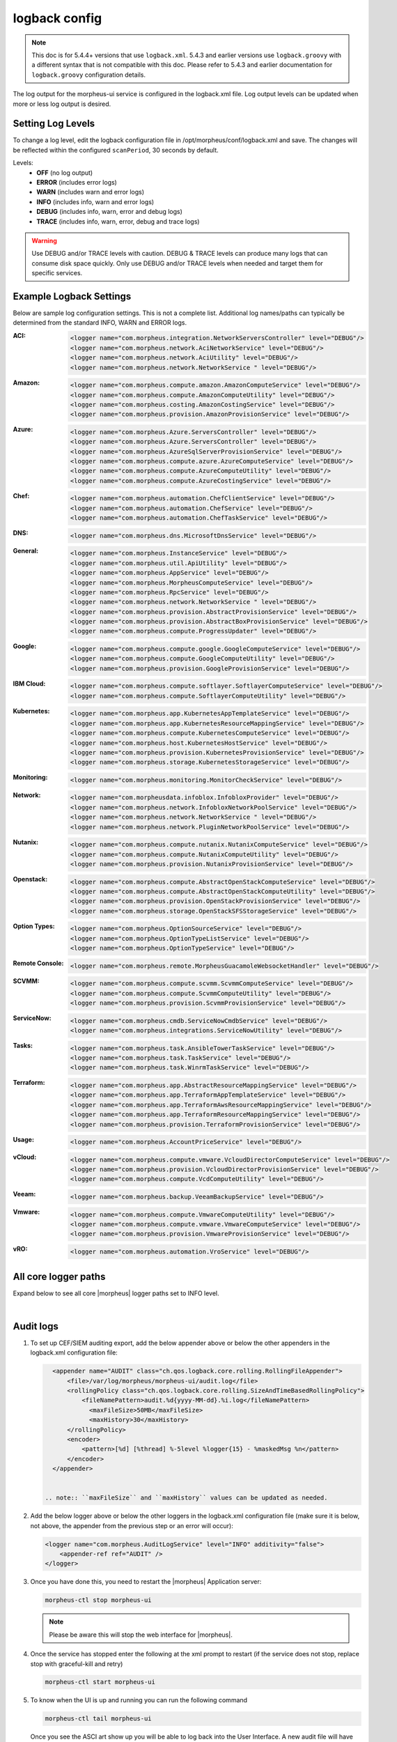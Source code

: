 logback config
--------------

.. note:: This doc is for 5.4.4+ versions that use ``logback.xml``. 5.4.3 and earlier versions use ``logback.groovy`` with a different syntax that is not compatible with this doc. Please refer to 5.4.3 and earlier documentation for ``logback.groovy`` configuration details.

The log output for the morpheus-ui service is configured in the logback.xml file. Log output levels can be updated when more or less log output is desired.

Setting Log Levels
^^^^^^^^^^^^^^^^^^
To change a log level, edit the logback configuration file in /opt/morpheus/conf/logback.xml and save. The changes will be reflected within the configured ``scanPeriod``, 30 seconds by default.

Levels:
 - **OFF** (no log output)
 - **ERROR** (includes error logs)
 - **WARN** (includes warn and error logs)
 - **INFO** (includes info, warn and error logs)
 - **DEBUG** (includes info, warn, error and debug logs)
 - **TRACE** (includes info, warn, error, debug and trace logs)

.. warning:: Use DEBUG and/or TRACE levels with caution. DEBUG & TRACE levels can produce many logs that can consume disk space quickly. Only use DEBUG and/or TRACE levels when needed and target them for specific services.

Example Logback Settings
^^^^^^^^^^^^^^^^^^^^^^^^
Below are sample log configuration settings. This is not a complete list. Additional log names/paths can typically be determined from the standard INFO, WARN and ERROR logs.

:ACI:
  .. code-block:: xml

     <logger name="com.morpheus.integration.NetworkServersController" level="DEBUG"/>
     <logger name="com.morpheus.network.AciNetworkService" level="DEBUG"/>
     <logger name="com.morpheus.network.AciUtility" level="DEBUG"/>
     <logger name="com.morpheus.network.NetworkService " level="DEBUG"/>

:Amazon:
  .. code-block:: xml

     <logger name="com.morpheus.compute.amazon.AmazonComputeService" level="DEBUG"/>
     <logger name="com.morpheus.compute.AmazonComputeUtility" level="DEBUG"/>
     <logger name="com.morpheus.costing.AmazonCostingService" level="DEBUG"/>
     <logger name="com.morpheus.provision.AmazonProvisionService" level="DEBUG"/>

:Azure:
  .. code-block:: xml

     <logger name="com.morpheus.Azure.ServersController" level="DEBUG"/>
     <logger name="com.morpheus.Azure.ServersController" level="DEBUG"/>
     <logger name="com.morpheus.AzureSqlServerProvisionService" level="DEBUG"/>
     <logger name="com.morpheus.compute.azure.AzureComputeService" level="DEBUG"/>
     <logger name="com.morpheus.compute.AzureComputeUtility" level="DEBUG"/>
     <logger name="com.morpheus.compute.AzureCostingService" level="DEBUG"/>

:Chef:
  .. code-block:: xml

     <logger name="com.morpheus.automation.ChefClientService" level="DEBUG"/>
     <logger name="com.morpheus.automation.ChefService" level="DEBUG"/>
     <logger name="com.morpheus.automation.ChefTaskService" level="DEBUG"/>

:DNS:
  .. code-block:: xml

     <logger name="com.morpheus.dns.MicrosoftDnsService" level="DEBUG"/>

:General:
  .. code-block:: xml

     <logger name="com.morpheus.InstanceService" level="DEBUG"/>
     <logger name="com.morpheus.util.ApiUtility" level="DEBUG"/>
     <logger name="com.morpheus.AppService" level="DEBUG"/>
     <logger name="com.morpheus.MorpheusComputeService" level="DEBUG"/>
     <logger name="com.morpheus.RpcService" level="DEBUG"/>
     <logger name="com.morpheus.network.NetworkService " level="DEBUG"/>
     <logger name="com.morpheus.provision.AbstractProvisionService" level="DEBUG"/>
     <logger name="com.morpheus.provision.AbstractBoxProvisionService" level="DEBUG"/>
     <logger name="com.morpheus.compute.ProgressUpdater" level="DEBUG"/>

:Google:
  .. code-block:: xml

     <logger name="com.morpheus.compute.google.GoogleComputeService" level="DEBUG"/>
     <logger name="com.morpheus.compute.GoogleComputeUtility" level="DEBUG"/>
     <logger name="com.morpheus.provision.GoogleProvisionService" level="DEBUG"/>


:IBM Cloud:
  .. code-block:: xml

     <logger name="com.morpheus.compute.softlayer.SoftlayerComputeService" level="DEBUG"/>
     <logger name="com.morpheus.compute.SoftlayerComputeUtility" level="DEBUG"/>

:Kubernetes:
  .. code-block:: xml

     <logger name="com.morpheus.app.KubernetesAppTemplateService" level="DEBUG"/>
     <logger name="com.morpheus.app.KubernetesResourceMappingService" level="DEBUG"/>
     <logger name="com.morpheus.compute.KubernetesComputeService" level="DEBUG"/>
     <logger name="com.morpheus.host.KubernetesHostService" level="DEBUG"/>
     <logger name="com.morpheus.provision.KubernetesProvisionService" level="DEBUG"/>
     <logger name="com.morpheus.storage.KubernetesStorageService" level="DEBUG"/>

:Monitoring:
  .. code-block:: xml

     <logger name="com.morpheus.monitoring.MonitorCheckService" level="DEBUG"/>

:Network:
  .. code-block:: xml

     <logger name="com.morpheusdata.infoblox.InfobloxProvider" level="DEBUG"/>
     <logger name="com.morpheus.network.InfobloxNetworkPoolService" level="DEBUG"/>
     <logger name="com.morpheus.network.NetworkService " level="DEBUG"/>
     <logger name="com.morpheus.network.PluginNetworkPoolService" level="DEBUG"/>

:Nutanix:
  .. code-block:: xml

     <logger name="com.morpheus.compute.nutanix.NutanixComputeService" level="DEBUG"/>
     <logger name="com.morpheus.compute.NutanixComputeUtility" level="DEBUG"/>
     <logger name="com.morpheus.provision.NutanixProvisionService" level="DEBUG"/>

:Openstack:
  .. code-block:: xml

     <logger name="com.morpheus.compute.AbstractOpenStackComputeService" level="DEBUG"/>
     <logger name="com.morpheus.compute.AbstractOpenStackComputeUtility" level="DEBUG"/>
     <logger name="com.morpheus.provision.OpenStackProvisionService" level="DEBUG"/>
     <logger name="com.morpheus.storage.OpenStackSFSStorageService" level="DEBUG"/>

:Option Types:
  .. code-block:: xml

     <logger name="com.morpheus.OptionSourceService" level="DEBUG"/>
     <logger name="com.morpheus.OptionTypeListService" level="DEBUG"/>
     <logger name="com.morpheus.OptionTypeService" level="DEBUG"/>

:Remote Console:
  .. code-block:: xml

     <logger name="com.morpheus.remote.MorpheusGuacamoleWebsocketHandler" level="DEBUG"/>

:SCVMM:
  .. code-block:: xml

     <logger name="com.morpheus.compute.scvmm.ScvmmComputeService" level="DEBUG"/>
     <logger name="com.morpheus.compute.ScvmmComputeUtility" level="DEBUG"/>
     <logger name="com.morpheus.provision.ScvmmProvisionService" level="DEBUG"/>

:ServiceNow:
  .. code-block:: xml

     <logger name="com.morpheus.cmdb.ServiceNowCmdbService" level="DEBUG"/>
     <logger name="com.morpheus.integrations.ServiceNowUtility" level="DEBUG"/>

:Tasks:
  .. code-block:: xml

     <logger name="com.morpheus.task.AnsibleTowerTaskService" level="DEBUG"/>
     <logger name="com.morpheus.task.TaskService" level="DEBUG"/>
     <logger name="com.morpheus.task.WinrmTaskService" level="DEBUG"/>

:Terraform:
  .. code-block:: xml

     <logger name="com.morpheus.app.AbstractResourceMappingService" level="DEBUG"/>
     <logger name="com.morpheus.app.TerraformAppTemplateService" level="DEBUG"/>
     <logger name="com.morpheus.app.TerraformAwsResourceMappingService" level="DEBUG"/>
     <logger name="com.morpheus.app.TerraformResourceMappingService" level="DEBUG"/>
     <logger name="com.morpheus.provision.TerraformProvisionService" level="DEBUG"/>

:Usage:
  .. code-block:: xml

     <logger name="com.morpheus.AccountPriceService" level="DEBUG"/>

:vCloud:
  .. code-block:: xml

     <logger name="com.morpheus.compute.vmware.VcloudDirectorComputeService" level="DEBUG"/>
     <logger name="com.morpheus.provision.VcloudDirectorProvisionService" level="DEBUG"/>
     <logger name="com.morpheus.compute.VcdComputeUtility" level="DEBUG"/>

:Veeam:
  .. code-block:: xml

     <logger name="com.morpheus.backup.VeeamBackupService" level="DEBUG"/>

:Vmware:
  .. code-block:: xml

     <logger name="com.morpheus.compute.VmwareComputeUtility" level="DEBUG"/>
     <logger name="com.morpheus.compute.vmware.VmwareComputeService" level="DEBUG"/>
     <logger name="com.morpheus.provision.VmwareProvisionService" level="DEBUG"/>

:vRO:
  .. code-block:: xml

     <logger name="com.morpheus.automation.VroService" level="DEBUG"/>


All core logger paths
^^^^^^^^^^^^^^^^^^^^^

Expand below to see all core |morpheus| logger paths set to INFO level.

.. toggle-header::
    :header: All core logger paths **Click to Expand/Hide**

     .. code-block:: xml

        <logger name="com.bertramlabs.plugins.AccountsAuthService" level="INFO"/>
        <logger name="com.bertramlabs.plugins.AccountsService" level="INFO"/>
        <logger name="com.bertramlabs.plugins.ActiveDirectoryUserService" level="INFO"/>
        <logger name="com.bertramlabs.plugins.AzureSamlUserService" level="INFO"/>
        <logger name="com.bertramlabs.plugins.CustomApiUserService" level="INFO"/>
        <logger name="com.bertramlabs.plugins.CustomExternalUserService" level="INFO"/>
        <logger name="com.bertramlabs.plugins.DefaultUserService" level="INFO"/>
        <logger name="com.bertramlabs.plugins.JumpCloudUserService" level="INFO"/>
        <logger name="com.bertramlabs.plugins.LdapUserService" level="INFO"/>
        <logger name="com.bertramlabs.plugins.OktaUserService" level="INFO"/>
        <logger name="com.bertramlabs.plugins.OneLoginUserService" level="INFO"/>
        <logger name="com.bertramlabs.plugins.PingUserService" level="INFO"/>
        <logger name="com.bertramlabs.plugins.SamlUserService" level="INFO"/>
        <logger name="com.bertramlabs.plugins.UserSourceAuthenticationProvider" level="INFO"/>
        <logger name="com.morpheus.AbstractComputeService" level="INFO"/>
        <logger name="com.morpheus.AbstractPriceManagerService" level="INFO"/>
        <logger name="com.morpheus.AccountBudgetService" level="INFO"/>
        <logger name="com.morpheus.AccountIntegrationObjectService" level="INFO"/>
        <logger name="com.morpheus.AccountIntegrationService" level="INFO"/>
        <logger name="com.morpheus.AccountInvoiceService" level="INFO"/>
        <logger name="com.morpheus.AccountPriceService" level="INFO"/>
        <logger name="com.morpheus.AccountResourceService" level="INFO"/>
        <logger name="com.morpheus.AccountUsageService" level="INFO"/>
        <logger name="com.morpheus.ActivityService" level="INFO"/>
        <logger name="com.morpheus.analytics.AbstractAnalyticsService" level="INFO"/>
        <logger name="com.morpheus.analytics.AmazonConvertibleRiAnalyticsService" level="INFO"/>
        <logger name="com.morpheus.analytics.CostAnalyticsService" level="INFO"/>
        <logger name="com.morpheus.analytics.UtilizationAnalyticsService" level="INFO"/>
        <logger name="com.morpheus.analytics.WorkloadAnalyticsService" level="INFO"/>
        <logger name="com.morpheus.AnalyticsService" level="INFO"/>
        <logger name="com.morpheus.api.AbstractApiService" level="INFO"/>
        <logger name="com.morpheus.api.agent.CommandService" level="INFO"/>
        <logger name="com.morpheus.api.agent.DownloadService" level="INFO"/>
        <logger name="com.morpheus.api.agent.UploadService" level="INFO"/>
        <logger name="com.morpheus.app.AbstractAppTemplateService" level="INFO"/>
        <logger name="com.morpheus.app.AbstractResourceMappingService" level="INFO"/>
        <logger name="com.morpheus.app.AppTemplateService" level="INFO"/>
        <logger name="com.morpheus.app.HelmAppTemplateService" level="INFO"/>
        <logger name="com.morpheus.app.KubernetesAppTemplateService" level="INFO"/>
        <logger name="com.morpheus.app.KubernetesResourceMappingService" level="INFO"/>
        <logger name="com.morpheus.app.MorpheusAppTemplateService" level="INFO"/>
        <logger name="com.morpheus.app.ScribeResourceMappingService" level="INFO"/>
        <logger name="com.morpheus.app.TerraformAppTemplateService" level="INFO"/>
        <logger name="com.morpheus.app.TerraformAwsResourceMappingService" level="INFO"/>
        <logger name="com.morpheus.app.TerraformAzurermResourceMappingService" level="INFO"/>
        <logger name="com.morpheus.app.TerraformGoogleResourceMappingService" level="INFO"/>
        <logger name="com.morpheus.app.TerraformResourceMappingService" level="INFO"/>
        <logger name="com.morpheus.app.TerraformVsphereResourceMappingService" level="INFO"/>
        <logger name="com.morpheus.ApplianceClientService" level="INFO"/>
        <logger name="com.morpheus.ApplianceDelayedJobService" level="INFO"/>
        <logger name="com.morpheus.ApplianceHealthService" level="INFO"/>
        <logger name="com.morpheus.ApplianceJobService" level="INFO"/>
        <logger name="com.morpheus.ApplianceLicenseService" level="INFO"/>
        <logger name="com.morpheus.ApplianceService" level="INFO"/>
        <logger name="com.morpheus.ApplianceStorageService" level="INFO"/>
        <logger name="com.morpheus.approval.ApprovalService" level="INFO"/>
        <logger name="com.morpheus.approval.RemedyApprovalService" level="INFO"/>
        <logger name="com.morpheus.approval.ServiceNowApprovalService" level="INFO"/>
        <logger name="com.morpheus.AppService" level="INFO"/>
        <logger name="com.morpheus.ArchiveService" level="INFO"/>
        <logger name="com.morpheus.AsyncService" level="INFO"/>
        <logger name="com.morpheus.AuditLogService" level="INFO"/>
        <logger name="com.morpheus.automation.AbstractConfigManagementService" level="INFO"/>
        <logger name="com.morpheus.automation.AnsibleService" level="INFO"/>
        <logger name="com.morpheus.automation.AnsibleTowerService" level="INFO"/>
        <logger name="com.morpheus.automation.ChefService" level="INFO"/>
        <logger name="com.morpheus.automation.ConfigManagementService" level="INFO"/>
        <logger name="com.morpheus.automation.HelmService" level="INFO"/>
        <logger name="com.morpheus.automation.PuppetService" level="INFO"/>
        <logger name="com.morpheus.automation.SaltStackService" level="INFO"/>
        <logger name="com.morpheus.automation.VroService" level="INFO"/>
        <logger name="com.morpheus.backup.AbstractBackupExecutionService" level="INFO"/>
        <logger name="com.morpheus.backup.AbstractBackupJobService" level="INFO"/>
        <logger name="com.morpheus.backup.AbstractBackupProviderService" level="INFO"/>
        <logger name="com.morpheus.backup.AbstractBackupRestoreService" level="INFO"/>
        <logger name="com.morpheus.backup.AbstractBackupService" level="INFO"/>
        <logger name="com.morpheus.backup.AbstractReplicationService" level="INFO"/>
        <logger name="com.morpheus.backup.BackupExecutionInterface" level="INFO"/>
        <logger name="com.morpheus.backup.BackupInterface" level="INFO"/>
        <logger name="com.morpheus.backup.BackupJobInterface" level="INFO"/>
        <logger name="com.morpheus.backup.BackupJobService" level="INFO"/>
        <logger name="com.morpheus.backup.BackupProviderInterface" level="INFO"/>
        <logger name="com.morpheus.backup.BackupProviderService" level="INFO"/>
        <logger name="com.morpheus.backup.BackupRestoreInterface" level="INFO"/>
        <logger name="com.morpheus.backup.BackupRestoreService" level="INFO"/>
        <logger name="com.morpheus.backup.BackupService" level="INFO"/>
        <logger name="com.morpheus.backup.BackupStatus" level="INFO"/>
        <logger name="com.morpheus.backup.BackupStorageService" level="INFO"/>
        <logger name="com.morpheus.backup.DirectoryBackupService" level="INFO"/>
        <logger name="com.morpheus.backup.FileBackupService" level="INFO"/>
        <logger name="com.morpheus.backup.KarmanStorageProviderBackupService" level="INFO"/>
        <logger name="com.morpheus.backup.LvmImageBackupService" level="INFO"/>
        <logger name="com.morpheus.backup.LvmSnapshotBackupService" level="INFO"/>
        <logger name="com.morpheus.backup.MorpheusApplianceBackupService" level="INFO"/>
        <logger name="com.morpheus.backup.MorpheusBackupService" level="INFO"/>
        <logger name="com.morpheus.backup.MorpheusContainerBackupService" level="INFO"/>
        <logger name="com.morpheus.backup.MysqlBackupService" level="INFO"/>
        <logger name="com.morpheus.backup.PluginBackupExecutionService" level="INFO"/>
        <logger name="com.morpheus.backup.PluginBackupJobService" level="INFO"/>
        <logger name="com.morpheus.backup.PluginBackupProviderService" level="INFO"/>
        <logger name="com.morpheus.backup.PluginBackupRestoreService" level="INFO"/>
        <logger name="com.morpheus.backup.PluginReplicationService" level="INFO"/>
        <logger name="com.morpheus.backup.ReplicationInterface" level="INFO"/>
        <logger name="com.morpheus.backup.ReplicationService" level="INFO"/>
        <logger name="com.morpheus.backup.SqlserverBackupService" level="INFO"/>
        <logger name="com.morpheus.backup.TarDirectoryBackupService" level="INFO"/>
        <logger name="com.morpheus.BootMacService" level="INFO"/>
        <logger name="com.morpheus.builds.AbstractBuildsService" level="INFO"/>
        <logger name="com.morpheus.builds.BuildsService" level="INFO"/>
        <logger name="com.morpheus.builds.JenkinsBuildsService" level="INFO"/>
        <logger name="com.morpheus.CapacityService" level="INFO"/>
        <logger name="com.morpheus.CatalogCartService" level="INFO"/>
        <logger name="com.morpheus.CatalogItemService" level="INFO"/>
        <logger name="com.morpheus.CatalogItemTypeService" level="INFO"/>
        <logger name="com.morpheus.certificate.AbstractCertificateService" level="INFO"/>
        <logger name="com.morpheus.certificate.MorpheusCertificateService" level="INFO"/>
        <logger name="com.morpheus.CertificateService" level="INFO"/>
        <logger name="com.morpheus.ChefClientService" level="INFO"/>
        <logger name="com.morpheus.cm.ChangeManagementService" level="INFO"/>
        <logger name="com.morpheus.cm.CherwellCmService" level="INFO"/>
        <logger name="com.morpheus.cmdb.AbstractCmdbService" level="INFO"/>
        <logger name="com.morpheus.cmdb.CmdbService" level="INFO"/>
        <logger name="com.morpheus.cmdb.RemedyCmdbService" level="INFO"/>
        <logger name="com.morpheus.cmdb.ServiceNowCmdbService" level="INFO"/>
        <logger name="com.morpheus.code.AbstractCodeService" level="INFO"/>
        <logger name="com.morpheus.code.CodeService" level="INFO"/>
        <logger name="com.morpheus.code.GitCodeService" level="INFO"/>
        <logger name="com.morpheus.code.GithubCodeService" level="INFO"/>
        <logger name="com.morpheus.compliance.NVDSyncService" level="INFO"/>
        <logger name="com.morpheus.compliance.PackageManagementService" level="INFO"/>
        <logger name="com.morpheus.compute.cisco.UcsComputeService" level="INFO"/>
        <logger name="com.morpheus.compute.CloudPluginComputeService" level="INFO"/>
        <logger name="com.morpheus.compute.ComputeApiService" level="INFO"/>
        <logger name="com.morpheus.compute.ComputeServiceInterface" level="INFO"/>
        <logger name="com.morpheus.compute.IpmiService" level="INFO"/>
        <logger name="com.morpheus.compute.KubernetesComputeService" level="INFO"/>
        <logger name="com.morpheus.compute.MaasComputeService" level="INFO"/>
        <logger name="com.morpheus.compute.ManualComputeService" level="INFO"/>
        <logger name="com.morpheus.compute.OneviewComputeService" level="INFO"/>
        <logger name="com.morpheus.compute.SelfManagedComputeService" level="INFO"/>
        <logger name="com.morpheus.compute.standard.StandardComputeService" level="INFO"/>
        <logger name="com.morpheus.compute.unmanaged.UnmanagedComputeService" level="INFO"/>
        <logger name="com.morpheus.compute.vmware.VcloudDirectorComputeService" level="INFO"/>
        <logger name="com.morpheus.compute.vmware.VmwareComputeService" level="INFO"/>
        <logger name="com.morpheus.ComputeService" level="INFO"/>
        <logger name="com.morpheus.container.ActivemqContainerService" level="INFO"/>
        <logger name="com.morpheus.container.DockerContainerService" level="INFO"/>
        <logger name="com.morpheus.container.DockerContainerUpgradeService" level="INFO"/>
        <logger name="com.morpheus.container.ElasticsearchContainerService" level="INFO"/>
        <logger name="com.morpheus.container.JavaContainerService" level="INFO"/>
        <logger name="com.morpheus.container.MysqlContainerService" level="INFO"/>
        <logger name="com.morpheus.container.NodeContainerService" level="INFO"/>
        <logger name="com.morpheus.container.PostgresContainerService" level="INFO"/>
        <logger name="com.morpheus.container.RedisContainerService" level="INFO"/>
        <logger name="com.morpheus.container.SqlserverContainerService" level="INFO"/>
        <logger name="com.morpheus.ContainerScriptService" level="INFO"/>
        <logger name="com.morpheus.ContainerService" level="INFO"/>
        <logger name="com.morpheus.costing.AbstractCostingService" level="INFO"/>
        <logger name="com.morpheus.costing.CostingInterface" level="INFO"/>
        <logger name="com.morpheus.costing.CostingService" level="INFO"/>
        <logger name="com.morpheus.costing.StandardCostingService" level="INFO"/>
        <logger name="com.morpheus.CurrencyConversionService" level="INFO"/>
        <logger name="com.morpheus.cypher.CypherGORMDatastoreService" level="INFO"/>
        <logger name="com.morpheus.cypher.CypherService" level="INFO"/>
        <logger name="com.morpheus.DashboardService" level="INFO"/>
        <logger name="com.morpheus.DatastoreService" level="INFO"/>
        <logger name="com.morpheus.DataViewService" level="INFO"/>
        <logger name="com.morpheus.DbSchedulerService" level="INFO"/>
        <logger name="com.morpheus.deploy.AbstractDeployService" level="INFO"/>
        <logger name="com.morpheus.deploy.AbstractDeployTargetService" level="INFO"/>
        <logger name="com.morpheus.deploy.CloudFoundryAppDeployService" level="INFO"/>
        <logger name="com.morpheus.deploy.DefaultDeployService" level="INFO"/>
        <logger name="com.morpheus.deploy.DockerDeployTargetService" level="INFO"/>
        <logger name="com.morpheus.deploy.GrailsDeployService" level="INFO"/>
        <logger name="com.morpheus.deploy.IisDeployService" level="INFO"/>
        <logger name="com.morpheus.deploy.JbossDeployService" level="INFO"/>
        <logger name="com.morpheus.deploy.KubernetesDeployTargetService" level="INFO"/>
        <logger name="com.morpheus.deploy.NodeDeployService" level="INFO"/>
        <logger name="com.morpheus.deploy.ServerDeployTargetService" level="INFO"/>
        <logger name="com.morpheus.deploy.VmDeployTargetService" level="INFO"/>
        <logger name="com.morpheus.DeploymentService" level="INFO"/>
        <logger name="com.morpheus.discovery.AbstractDiscoveryService" level="INFO"/>
        <logger name="com.morpheus.discovery.DatastoreCapacityDiscoveryService" level="INFO"/>
        <logger name="com.morpheus.discovery.DiscoveryService" level="INFO"/>
        <logger name="com.morpheus.discovery.HostBalancingDiscoveryService" level="INFO"/>
        <logger name="com.morpheus.discovery.HostCapacityDiscoveryService" level="INFO"/>
        <logger name="com.morpheus.discovery.ReservationRecommendationDiscoveryService" level="INFO"/>
        <logger name="com.morpheus.discovery.ShutdownDiscoveryService" level="INFO"/>
        <logger name="com.morpheus.discovery.SizeDiscoveryService" level="INFO"/>
        <logger name="com.morpheus.dns.AbstractDnsService" level="INFO"/>
        <logger name="com.morpheus.dns.BindDnsService" level="INFO"/>
        <logger name="com.morpheus.dns.ConsulDnsService" level="INFO"/>
        <logger name="com.morpheus.dns.DNSProvider" level="INFO"/>
        <logger name="com.morpheus.dns.DnsService" level="INFO"/>
        <logger name="com.morpheus.dns.MicrosoftDnsService" level="INFO"/>
        <logger name="com.morpheus.dns.PluginDnsService" level="INFO"/>
        <logger name="com.morpheus.dns.PowerDnsService" level="INFO"/>
        <logger name="com.morpheus.ElasticCleanupService" level="INFO"/>
        <logger name="com.morpheus.EnvironmentService" level="INFO"/>
        <logger name="com.morpheus.EnvironmentVariableService" level="INFO"/>
        <logger name="com.morpheus.ExecuteScheduleTypeService" level="INFO"/>
        <logger name="com.morpheus.ExecutionRequestService" level="INFO"/>
        <logger name="com.morpheus.export.AccountInvoiceExportService" level="INFO"/>
        <logger name="com.morpheus.export.CodeRepositoryExportService" level="INFO"/>
        <logger name="com.morpheus.export.DeploymentExportService" level="INFO"/>
        <logger name="com.morpheus.export.ExecuteScheduleTypeExportService" level="INFO"/>
        <logger name="com.morpheus.export.ExportService" level="INFO"/>
        <logger name="com.morpheus.export.InstanceExportService" level="INFO"/>
        <logger name="com.morpheus.export.integrations.AdminIntegrationExportService" level="INFO"/>
        <logger name="com.morpheus.export.integrations.AutomationIntegrationExportService" level="INFO"/>
        <logger name="com.morpheus.export.integrations.BackupIntegrationExportService" level="INFO"/>
        <logger name="com.morpheus.export.integrations.CertificateIntegrationExportService" level="INFO"/>
        <logger name="com.morpheus.export.integrations.DeployIntegrationExportService" level="INFO"/>
        <logger name="com.morpheus.export.integrations.NetworkIntegrationExportService" level="INFO"/>
        <logger name="com.morpheus.export.LoadBalancerExpertService" level="INFO"/>
        <logger name="com.morpheus.export.LoadBalancerInstancesExportService" level="INFO"/>
        <logger name="com.morpheus.export.NetworkDomainExportService" level="INFO"/>
        <logger name="com.morpheus.export.NetworkExportService" level="INFO"/>
        <logger name="com.morpheus.export.NetworkGroupExportService" level="INFO"/>
        <logger name="com.morpheus.export.NetworkPoolExportService" level="INFO"/>
        <logger name="com.morpheus.export.NetworkRouterExportService" level="INFO"/>
        <logger name="com.morpheus.export.NetworkSecurityGroupExportService" level="INFO"/>
        <logger name="com.morpheus.export.PowerScheduleTypeExportService" level="INFO"/>
        <logger name="com.morpheus.export.ServerExportService" level="INFO"/>
        <logger name="com.morpheus.export.ServerGroupExportService" level="INFO"/>
        <logger name="com.morpheus.export.ServicePlanExportService" level="INFO"/>
        <logger name="com.morpheus.export.TaskExportService" level="INFO"/>
        <logger name="com.morpheus.export.ThresholdExportService" level="INFO"/>
        <logger name="com.morpheus.export.UserExportService" level="INFO"/>
        <logger name="com.morpheus.export.UserGroupExportService" level="INFO"/>
        <logger name="com.morpheus.export.WorkflowExportService" level="INFO"/>
        <logger name="com.morpheus.FileCopyRequestService" level="INFO"/>
        <logger name="com.morpheus.GlobalSearchService" level="INFO"/>
        <logger name="com.morpheus.host.AbstractHostService" level="INFO"/>
        <logger name="com.morpheus.host.DockerHostService" level="INFO"/>
        <logger name="com.morpheus.host.ExternalKubernetesHostService" level="INFO"/>
        <logger name="com.morpheus.host.KubernetesHostService" level="INFO"/>
        <logger name="com.morpheus.host.SwarmHostService" level="INFO"/>
        <logger name="com.morpheus.HttpClientService" level="INFO"/>
        <logger name="com.morpheus.hub.MorpheusHubQueueService" level="INFO"/>
        <logger name="com.morpheus.hub.MorpheusHubService" level="INFO"/>
        <logger name="com.morpheus.hub.MorpheusHubSyncService" level="INFO"/>
        <logger name="com.morpheus.imagebuild.ImageBuildService" level="INFO"/>
        <logger name="com.morpheus.ImageCacheService" level="INFO"/>
        <logger name="com.morpheus.instance.InstanceUpgradeService" level="INFO"/>
        <logger name="com.morpheus.InstanceService" level="INFO"/>
        <logger name="com.morpheus.InstanceTypeService" level="INFO"/>
        <logger name="com.morpheus.integration.AbstractIntegrationService" level="INFO"/>
        <logger name="com.morpheus.integration.CherwellIntegrationService" level="INFO"/>
        <logger name="com.morpheus.integration.GitRepoService" level="INFO"/>
        <logger name="com.morpheus.integration.RemedyIntegrationService" level="INFO"/>
        <logger name="com.morpheus.integration.RunDeckIntegrationService" level="INFO"/>
        <logger name="com.morpheus.integration.SalesForceIntegrationService" level="INFO"/>
        <logger name="com.morpheus.integration.ScribeService" level="INFO"/>
        <logger name="com.morpheus.integration.ServiceNowIntegrationService" level="INFO"/>
        <logger name="com.morpheus.integration.TerraformService" level="INFO"/>
        <logger name="com.morpheus.jobs.AbstractJobExecutorService" level="INFO"/>
        <logger name="com.morpheus.jobs.JobExecutor" level="INFO"/>
        <logger name="com.morpheus.jobs.KubernetesJobExecutorService" level="INFO"/>
        <logger name="com.morpheus.jobs.SecurityScanExecutorService" level="INFO"/>
        <logger name="com.morpheus.jobs.TaskJobExecutorService" level="INFO"/>
        <logger name="com.morpheus.jobs.WorkflowJobExecutorService" level="INFO"/>
        <logger name="com.morpheus.JobService" level="INFO"/>
        <logger name="com.morpheus.KeyPairService" level="INFO"/>
        <logger name="com.morpheus.library.LayoutService" level="INFO"/>
        <logger name="com.morpheus.LicenseService" level="INFO"/>
        <logger name="com.morpheus.LoadBalancerPriceManagerService" level="INFO"/>
        <logger name="com.morpheus.LocalizationService" level="INFO"/>
        <logger name="com.morpheus.LocalRepoService" level="INFO"/>
        <logger name="com.morpheus.log.AbstractLogService" level="INFO"/>
        <logger name="com.morpheus.log.LogRhythmLogService" level="INFO"/>
        <logger name="com.morpheus.log.SplunkLogService" level="INFO"/>
        <logger name="com.morpheus.log.SyslogLogService" level="INFO"/>
        <logger name="com.morpheus.LogService" level="INFO"/>
        <logger name="com.morpheus.maint.UpdateService" level="INFO"/>
        <logger name="com.morpheus.MarketplaceClientService" level="INFO"/>
        <logger name="com.morpheus.MarshallService" level="INFO"/>
        <logger name="com.morpheus.MetadataTagService" level="INFO"/>
        <logger name="com.morpheus.migration.AbstractMigrationService" level="INFO"/>
        <logger name="com.morpheus.migration.HypervisorMigrationService" level="INFO"/>
        <logger name="com.morpheus.migration.LvmMigrationService" level="INFO"/>
        <logger name="com.morpheus.migration.MigrationService" level="INFO"/>
        <logger name="com.morpheus.migration.WindowsMigrationService" level="INFO"/>
        <logger name="com.morpheus.monitoring.AlerterService" level="INFO"/>
        <logger name="com.morpheus.monitoring.AlertRuleService" level="INFO"/>
        <logger name="com.morpheus.monitoring.AvailabilityService" level="INFO"/>
        <logger name="com.morpheus.monitoring.CheckAgentService" level="INFO"/>
        <logger name="com.morpheus.monitoring.IncidentService" level="INFO"/>
        <logger name="com.morpheus.monitoring.MonitorAppService" level="INFO"/>
        <logger name="com.morpheus.monitoring.MonitorChartingService" level="INFO"/>
        <logger name="com.morpheus.monitoring.MonitorCheckManagementService" level="INFO"/>
        <logger name="com.morpheus.monitoring.MonitorCheckService" level="INFO"/>
        <logger name="com.morpheus.monitoring.MonitoringService" level="INFO"/>
        <logger name="com.morpheus.monitoring.MonitorService" level="INFO"/>
        <logger name="com.morpheus.monitoring.MorpheusMonitorService" level="INFO"/>
        <logger name="com.morpheus.monitoring.NewRelicService" level="INFO"/>
        <logger name="com.morpheus.monitoring.ServiceNowService" level="INFO"/>
        <logger name="com.morpheus.MorpheusComputeService" level="INFO"/>
        <logger name="com.morpheus.MorpheusPackageService" level="INFO"/>
        <logger name="com.morpheus.MorpheusSecurityService" level="INFO"/>
        <logger name="com.morpheus.MotdService" level="INFO"/>
        <logger name="com.morpheus.network.A10LoadBalancerService" level="INFO"/>
        <logger name="com.morpheus.network.AbstractLoadBalancerService" level="INFO"/>
        <logger name="com.morpheus.network.AbstractNetworkPoolService" level="INFO"/>
        <logger name="com.morpheus.network.AbstractNetworkRegistryService" level="INFO"/>
        <logger name="com.morpheus.network.AbstractNetworkSecurityService" level="INFO"/>
        <logger name="com.morpheus.network.AbstractNetworkService" level="INFO"/>
        <logger name="com.morpheus.network.AciNetworkSecurityService" level="INFO"/>
        <logger name="com.morpheus.network.AciNetworkService" level="INFO"/>
        <logger name="com.morpheus.network.AviLoadBalancerService" level="INFO"/>
        <logger name="com.morpheus.network.BluecatNetworkPoolService" level="INFO"/>
        <logger name="com.morpheus.network.BootService" level="INFO"/>
        <logger name="com.morpheus.network.CitrixNetScalerLoadBalancerService" level="INFO"/>
        <logger name="com.morpheus.network.CloudPluginNetworkService" level="INFO"/>
        <logger name="com.morpheus.network.ConsulRegistryService" level="INFO"/>
        <logger name="com.morpheus.network.ConsulService" level="INFO"/>
        <logger name="com.morpheus.network.F5BigIpLoadBalancerService" level="INFO"/>
        <logger name="com.morpheus.network.F5LineRateLoadBalancerService" level="INFO"/>
        <logger name="com.morpheus.network.FirewallService" level="INFO"/>
        <logger name="com.morpheus.network.FortiADCLoadBalancerService" level="INFO"/>
        <logger name="com.morpheus.network.HaproxyLoadBalancerService" level="INFO"/>
        <logger name="com.morpheus.network.InfobloxNetworkPoolService" level="INFO"/>
        <logger name="com.morpheus.network.InternalLoadBalancerService" level="INFO"/>
        <logger name="com.morpheus.network.InternalNetworkSecurityService" level="INFO"/>
        <logger name="com.morpheus.network.InternalNetworkService" level="INFO"/>
        <logger name="com.morpheus.network.IPAMProvider" level="INFO"/>
        <logger name="com.morpheus.network.KubernetesRegistryService" level="INFO"/>
        <logger name="com.morpheus.network.LoadBalancerService" level="INFO"/>
        <logger name="com.morpheus.network.LocalFirewallService" level="INFO"/>
        <logger name="com.morpheus.network.MorpheusNetworkPoolService" level="INFO"/>
        <logger name="com.morpheus.network.MorpheusRegistryService" level="INFO"/>
        <logger name="com.morpheus.network.NetScalerLoadBalancerService" level="INFO"/>
        <logger name="com.morpheus.network.NetworkConfigService" level="INFO"/>
        <logger name="com.morpheus.network.NetworkPoolService" level="INFO"/>
        <logger name="com.morpheus.network.NetworkRegistryService" level="INFO"/>
        <logger name="com.morpheus.network.NetworkSecurityService" level="INFO"/>
        <logger name="com.morpheus.network.NetworkService" level="INFO"/>
        <logger name="com.morpheus.network.NetworkServicesService" level="INFO"/>
        <logger name="com.morpheus.network.NutanixNetworkPoolService" level="INFO"/>
        <logger name="com.morpheus.network.PaloAltoNetworkService" level="INFO"/>
        <logger name="com.morpheus.network.PhpipamNetworkPoolService" level="INFO"/>
        <logger name="com.morpheus.network.PluginNetworkPoolService" level="INFO"/>
        <logger name="com.morpheus.network.PxeService" level="INFO"/>
        <logger name="com.morpheus.network.SolarWindsNetworkPoolService" level="INFO"/>
        <logger name="com.morpheus.network.StealthNetworkSecurityService" level="INFO"/>
        <logger name="com.morpheus.NetworkDomainService" level="INFO"/>
        <logger name="com.morpheus.OauthProviderService" level="INFO"/>
        <logger name="com.morpheus.OperationEventService" level="INFO"/>
        <logger name="com.morpheus.OptionSourcePluginService" level="INFO"/>
        <logger name="com.morpheus.OptionSourceService" level="INFO"/>
        <logger name="com.morpheus.OptionTypeListService" level="INFO"/>
        <logger name="com.morpheus.OptionTypeService" level="INFO"/>
        <logger name="com.morpheus.os.LinuxOsService" level="INFO"/>
        <logger name="com.morpheus.os.WindowsOsService" level="INFO"/>
        <logger name="com.morpheus.PermissionService" level="INFO"/>
        <logger name="com.morpheus.plugin.AbstractPluginProviderManagerService" level="INFO"/>
        <logger name="com.morpheus.plugin.backup.BackupProviderPluginManagerService" level="INFO"/>
        <logger name="com.morpheus.plugin.backup.MorpheusBackupImplService" level="INFO"/>
        <logger name="com.morpheus.plugin.backup.MorpheusBackupJobImplService" level="INFO"/>
        <logger name="com.morpheus.plugin.backup.MorpheusBackupRestoreImplService" level="INFO"/>
        <logger name="com.morpheus.plugin.backup.MorpheusBackupResultImplService" level="INFO"/>
        <logger name="com.morpheus.plugin.backup.MorpheusBackupTypeImplService" level="INFO"/>
        <logger name="com.morpheus.plugin.backup.MorpheusReplicationGroupImplService" level="INFO"/>
        <logger name="com.morpheus.plugin.backup.MorpheusReplicationImplService" level="INFO"/>
        <logger name="com.morpheus.plugin.backup.MorpheusReplicationSiteImplService" level="INFO"/>
        <logger name="com.morpheus.plugin.backup.MorpheusReplicationTypeImplService" level="INFO"/>
        <logger name="com.morpheus.plugin.compute.MorpheusComputeServerInterfaceImplService" level="INFO"/>
        <logger name="com.morpheus.plugin.compute.MorpheusComputeZoneFolderImplService" level="INFO"/>
        <logger name="com.morpheus.plugin.compute.MorpheusDatastoreImplService" level="INFO"/>
        <logger name="com.morpheus.plugin.costing.MorpheusAccountInvoiceImplService" level="INFO"/>
        <logger name="com.morpheus.plugin.costing.MorpheusCostingImplService" level="INFO"/>
        <logger name="com.morpheus.plugin.cypher.MorpheusCypherImplService" level="INFO"/>
        <logger name="com.morpheus.plugin.integration.MorpheusAccountInventoryImplService" level="INFO"/>
        <logger name="com.morpheus.plugin.integration.MorpheusIntegrationImplService" level="INFO"/>
        <logger name="com.morpheus.plugin.MorpheusAccountCredentialImplService" level="INFO"/>
        <logger name="com.morpheus.plugin.MorpheusAccountCredentialTypeImplService" level="INFO"/>
        <logger name="com.morpheus.plugin.MorpheusCloudImplService" level="INFO"/>
        <logger name="com.morpheus.plugin.MorpheusComputePortImplService" level="INFO"/>
        <logger name="com.morpheus.plugin.MorpheusComputeServerImplService" level="INFO"/>
        <logger name="com.morpheus.plugin.MorpheusComputeTypeLayoutFactoryImplService" level="INFO"/>
        <logger name="com.morpheus.plugin.MorpheusComputeTypeSetImplService" level="INFO"/>
        <logger name="com.morpheus.plugin.MorpheusComputeZonePoolImplService" level="INFO"/>
        <logger name="com.morpheus.plugin.MorpheusContainerTypeImplService" level="INFO"/>
        <logger name="com.morpheus.plugin.MorpheusContextImplService" level="INFO"/>
        <logger name="com.morpheus.plugin.MorpheusInstanceImplService" level="INFO"/>
        <logger name="com.morpheus.plugin.MorpheusMetadataTagImplService" level="INFO"/>
        <logger name="com.morpheus.plugin.MorpheusMetadataTagTypeImplService" level="INFO"/>
        <logger name="com.morpheus.plugin.MorpheusOperationNotificationImplService" level="INFO"/>
        <logger name="com.morpheus.plugin.MorpheusOsTypeImplService" level="INFO"/>
        <logger name="com.morpheus.plugin.MorpheusPermissionImplService" level="INFO"/>
        <logger name="com.morpheus.plugin.MorpheusProcessImplService" level="INFO"/>
        <logger name="com.morpheus.plugin.MorpheusReportImplService" level="INFO"/>
        <logger name="com.morpheus.plugin.MorpheusServicePlanImplService" level="INFO"/>
        <logger name="com.morpheus.plugin.MorpheusSnapshotImplService" level="INFO"/>
        <logger name="com.morpheus.plugin.MorpheusStatsImplService" level="INFO"/>
        <logger name="com.morpheus.plugin.MorpheusStorageControllerImplService" level="INFO"/>
        <logger name="com.morpheus.plugin.MorpheusStorageControllerTypeImplService" level="INFO"/>
        <logger name="com.morpheus.plugin.MorpheusStorageVolumeImplService" level="INFO"/>
        <logger name="com.morpheus.plugin.MorpheusStorageVolumeTypeImplService" level="INFO"/>
        <logger name="com.morpheus.plugin.MorpheusTaskImplService" level="INFO"/>
        <logger name="com.morpheus.plugin.MorpheusUsageImplService" level="INFO"/>
        <logger name="com.morpheus.plugin.MorpheusVirtualImageImplService" level="INFO"/>
        <logger name="com.morpheus.plugin.MorpheusVirtualImageLocationImplService" level="INFO"/>
        <logger name="com.morpheus.plugin.MorpheusWikiPageImplService" level="INFO"/>
        <logger name="com.morpheus.plugin.network.MorpheusNetworkDomainImplService" level="INFO"/>
        <logger name="com.morpheus.plugin.network.MorpheusNetworkDomainRecordImplService" level="INFO"/>
        <logger name="com.morpheus.plugin.network.MorpheusNetworkImplService" level="INFO"/>
        <logger name="com.morpheus.plugin.network.MorpheusNetworkPoolImplService" level="INFO"/>
        <logger name="com.morpheus.plugin.network.MorpheusNetworkPoolIpImplService" level="INFO"/>
        <logger name="com.morpheus.plugin.network.MorpheusNetworkPoolRangeImplService" level="INFO"/>
        <logger name="com.morpheus.plugin.network.MorpheusNetworkSubnetImplService" level="INFO"/>
        <logger name="com.morpheus.plugin.network.MorpheusNetworkTypeImplService" level="INFO"/>
        <logger name="com.morpheus.plugin.PluginManagerService" level="INFO"/>
        <logger name="com.morpheus.plugin.PluginProviderManagerService" level="INFO"/>
        <logger name="com.morpheus.plugin.policy.MorpheusPolicyImplService" level="INFO"/>
        <logger name="com.morpheus.plugin.policy.MorpheusPolicyTypeImplService" level="INFO"/>
        <logger name="com.morpheus.plugin.provisioning.MorpheusProvisionImplService" level="INFO"/>
        <logger name="com.morpheus.plugin.web.MorpheusWebRequestImplService" level="INFO"/>
        <logger name="com.morpheus.policy.AbstractPolicyService" level="INFO"/>
        <logger name="com.morpheus.policy.BackupStoragePolicyService" level="INFO"/>
        <logger name="com.morpheus.policy.MotdPolicyService" level="INFO"/>
        <logger name="com.morpheus.policy.NetworkPolicyService" level="INFO"/>
        <logger name="com.morpheus.policy.PolicyServiceInterface" level="INFO"/>
        <logger name="com.morpheus.policy.StorageBucketQuotaPolicyService" level="INFO"/>
        <logger name="com.morpheus.policy.StorageServerQuotaPolicyService" level="INFO"/>
        <logger name="com.morpheus.policy.StorageShareQuotaPolicyService" level="INFO"/>
        <logger name="com.morpheus.policy.TagCompliancePolicyService" level="INFO"/>
        <logger name="com.morpheus.policy.WorkflowPolicyService" level="INFO"/>
        <logger name="com.morpheus.PolicyService" level="INFO"/>
        <logger name="com.morpheus.PowerScheduleService" level="INFO"/>
        <logger name="com.morpheus.PowerScheduleTypeService" level="INFO"/>
        <logger name="com.morpheus.PriceManagerService" level="INFO"/>
        <logger name="com.morpheus.PricePlanService" level="INFO"/>
        <logger name="com.morpheus.ProcessService" level="INFO"/>
        <logger name="com.morpheus.ProfileService" level="INFO"/>
        <logger name="com.morpheus.project.ProjectService" level="INFO"/>
        <logger name="com.morpheus.provision.AbstractBoxProvisionService" level="INFO"/>
        <logger name="com.morpheus.provision.AbstractProvisionService" level="INFO"/>
        <logger name="com.morpheus.provision.CloudPluginProvisioningService" level="INFO"/>
        <logger name="com.morpheus.provision.DockerEngineProvisionService" level="INFO"/>
        <logger name="com.morpheus.provision.DockerProvisionService" level="INFO"/>
        <logger name="com.morpheus.provision.ExternalProvisionService" level="INFO"/>
        <logger name="com.morpheus.provision.HelmProvisionService" level="INFO"/>
        <logger name="com.morpheus.provision.IProvisionService" level="INFO"/>
        <logger name="com.morpheus.provision.KubernetesProvisionService" level="INFO"/>
        <logger name="com.morpheus.provision.MaasProvisionService" level="INFO"/>
        <logger name="com.morpheus.provision.ManualProvisionService" level="INFO"/>
        <logger name="com.morpheus.provision.OneviewProvisionService" level="INFO"/>
        <logger name="com.morpheus.provision.ScribeProvisionService" level="INFO"/>
        <logger name="com.morpheus.provision.SelfManagedProvisionService" level="INFO"/>
        <logger name="com.morpheus.provision.StandardProvisionService" level="INFO"/>
        <logger name="com.morpheus.provision.SwarmProvisionService" level="INFO"/>
        <logger name="com.morpheus.provision.TerraformProvisionService" level="INFO"/>
        <logger name="com.morpheus.provision.UcsProvisionService" level="INFO"/>
        <logger name="com.morpheus.provision.UnmanagedProvisionService" level="INFO"/>
        <logger name="com.morpheus.provision.WorkflowProvisionService" level="INFO"/>
        <logger name="com.morpheus.ProvisioningService" level="INFO"/>
        <logger name="com.morpheus.ProxyService" level="INFO"/>
        <logger name="com.morpheus.ReferenceService" level="INFO"/>
        <logger name="com.morpheus.report.AbstractReportService" level="INFO"/>
        <logger name="com.morpheus.report.AmazonCoverageReportService" level="INFO"/>
        <logger name="com.morpheus.report.AmazonSavingsReportService" level="INFO"/>
        <logger name="com.morpheus.report.AmazonUtilizationReportService" level="INFO"/>
        <logger name="com.morpheus.report.CloudAppCapacityReportService" level="INFO"/>
        <logger name="com.morpheus.report.CloudAppUsageReportService" level="INFO"/>
        <logger name="com.morpheus.report.CloudCapacityReportService" level="INFO"/>
        <logger name="com.morpheus.report.CloudInstanceTypeCapacityReportService" level="INFO"/>
        <logger name="com.morpheus.report.CloudInstanceTypeUsageReportService" level="INFO"/>
        <logger name="com.morpheus.report.CloudInventoryReportService" level="INFO"/>
        <logger name="com.morpheus.report.CloudUsageReportService" level="INFO"/>
        <logger name="com.morpheus.report.CostReportService" level="INFO"/>
        <logger name="com.morpheus.report.InventoryReportService" level="INFO"/>
        <logger name="com.morpheus.report.InvoiceReportService" level="INFO"/>
        <logger name="com.morpheus.report.MigrationReportService" level="INFO"/>
        <logger name="com.morpheus.report.PluginReportService" level="INFO"/>
        <logger name="com.morpheus.report.ReportService" level="INFO"/>
        <logger name="com.morpheus.report.TenantUsageReportService" level="INFO"/>
        <logger name="com.morpheus.report.TimeSeriesCostReportService" level="INFO"/>
        <logger name="com.morpheus.RoleService" level="INFO"/>
        <logger name="com.morpheus.RpcService" level="INFO"/>
        <logger name="com.morpheus.scale.AbstractScaleService" level="INFO"/>
        <logger name="com.morpheus.scale.MorpheusScaleService" level="INFO"/>
        <logger name="com.morpheus.ScaleService" level="INFO"/>
        <logger name="com.morpheus.scribe.ScribeLibraryService" level="INFO"/>
        <logger name="com.morpheus.ScriptConfigService" level="INFO"/>
        <logger name="com.morpheus.sdn.AbstractSdnService" level="INFO"/>
        <logger name="com.morpheus.sdn.MorpheusSdnService" level="INFO"/>
        <logger name="com.morpheus.sdn.OvsService" level="INFO"/>
        <logger name="com.morpheus.sdn.VethSdnService" level="INFO"/>
        <logger name="com.morpheus.security.AbstractSecurityScanService" level="INFO"/>
        <logger name="com.morpheus.security.ScapScanService" level="INFO"/>
        <logger name="com.morpheus.security.SecurityScanService" level="INFO"/>
        <logger name="com.morpheus.SecurityGroupService" level="INFO"/>
        <logger name="com.morpheus.SequenceService" level="INFO"/>
        <logger name="com.morpheus.ServerScriptService" level="INFO"/>
        <logger name="com.morpheus.ServerService" level="INFO"/>
        <logger name="com.morpheus.ServicePlanService" level="INFO"/>
        <logger name="com.morpheus.SettingsService" level="INFO"/>
        <logger name="com.morpheus.SetupService" level="INFO"/>
        <logger name="com.morpheus.SiteService" level="INFO"/>
        <logger name="com.morpheus.SnapshotPriceManagerService" level="INFO"/>
        <logger name="com.morpheus.SnapshotService" level="INFO"/>
        <logger name="com.morpheus.StatsService" level="INFO"/>
        <logger name="com.morpheus.StatusService" level="INFO"/>
        <logger name="com.morpheus.storage.AbstractStorageServerService" level="INFO"/>
        <logger name="com.morpheus.storage.AbstractStorageService" level="INFO"/>
        <logger name="com.morpheus.storage.BasicStorageService" level="INFO"/>
        <logger name="com.morpheus.storage.CephStorageService" level="INFO"/>
        <logger name="com.morpheus.storage.EcsStorageService" level="INFO"/>
        <logger name="com.morpheus.storage.IsilonStorageService" level="INFO"/>
        <logger name="com.morpheus.storage.KubernetesStorageService" level="INFO"/>
        <logger name="com.morpheus.storage.NfsStorageService" level="INFO"/>
        <logger name="com.morpheus.storage.QnapFileStationService" level="INFO"/>
        <logger name="com.morpheus.storage.StorageServerService" level="INFO"/>
        <logger name="com.morpheus.storage.StorageVolumeService" level="INFO"/>
        <logger name="com.morpheus.storage.ThreeParStorageService" level="INFO"/>
        <logger name="com.morpheus.StorageProviderService" level="INFO"/>
        <logger name="com.morpheus.SubAccountService" level="INFO"/>
        <logger name="com.morpheus.task.AbstractTaskService" level="INFO"/>
        <logger name="com.morpheus.task.AnsibleTaskService" level="INFO"/>
        <logger name="com.morpheus.task.AnsibleTowerTaskService" level="INFO"/>
        <logger name="com.morpheus.task.ChefTaskService" level="INFO"/>
        <logger name="com.morpheus.task.ContainerScriptTaskService" level="INFO"/>
        <logger name="com.morpheus.task.ContainerTemplateTaskService" level="INFO"/>
        <logger name="com.morpheus.task.EmailTaskService" level="INFO"/>
        <logger name="com.morpheus.task.ExecutableTaskInterface" level="INFO"/>
        <logger name="com.morpheus.task.GroovyTaskService" level="INFO"/>
        <logger name="com.morpheus.task.HttpTaskService" level="INFO"/>
        <logger name="com.morpheus.task.JavascriptTaskService" level="INFO"/>
        <logger name="com.morpheus.task.JRubyTaskService" level="INFO"/>
        <logger name="com.morpheus.task.LocalScriptTaskService" level="INFO"/>
        <logger name="com.morpheus.task.PuppetTaskService" level="INFO"/>
        <logger name="com.morpheus.task.PythonTaskService" level="INFO"/>
        <logger name="com.morpheus.task.RestartTaskService" level="INFO"/>
        <logger name="com.morpheus.task.ShellTaskService" level="INFO"/>
        <logger name="com.morpheus.task.TaskConfigService" level="INFO"/>
        <logger name="com.morpheus.task.TaskService" level="INFO"/>
        <logger name="com.morpheus.task.VroTaskService" level="INFO"/>
        <logger name="com.morpheus.task.WinrmTaskService" level="INFO"/>
        <logger name="com.morpheus.task.WriteAttributesTaskService" level="INFO"/>
        <logger name="com.morpheus.trust.AbstractCredentialService" level="INFO"/>
        <logger name="com.morpheus.trust.CredentialProvider" level="INFO"/>
        <logger name="com.morpheus.trust.CredentialService" level="INFO"/>
        <logger name="com.morpheus.trust.CypherCredentialService" level="INFO"/>
        <logger name="com.morpheus.trust.InternalCredentialService" level="INFO"/>
        <logger name="com.morpheus.trust.PluginCredentialService" level="INFO"/>
        <logger name="com.morpheus.UsageLimitService" level="INFO"/>
        <logger name="com.morpheus.UserGroupService" level="INFO"/>
        <logger name="com.morpheus.UserManagementService" level="INFO"/>
        <logger name="com.morpheus.vdi.VdiAppService" level="INFO"/>
        <logger name="com.morpheus.vdi.VdiGatewayService" level="INFO"/>
        <logger name="com.morpheus.vdi.VdiPoolService" level="INFO"/>
        <logger name="com.morpheus.VirtualImagePriceManagerService" level="INFO"/>
        <logger name="com.morpheus.VirtualImageService" level="INFO"/>
        <logger name="com.morpheus.WikiPageService" level="INFO"/>
        <logger name="com.morpheus.worker.DistributedWorkerService" level="INFO"/>
        <logger name="com.morpheus.ZoneFolderService" level="INFO"/>
        <logger name="com.morpheus.ZoneMarketplaceService" level="INFO"/>
        <logger name="com.morpheus.ZonePoolService" level="INFO"/>
        <logger name="com.morpheus.ZoneRegionService" level="INFO"/>
        <logger name="com.morpheus.ZoneService" level="INFO"/>

|

Audit logs
^^^^^^^^^^

#. To set up CEF/SIEM auditing export, add the below appender above or below the other appenders in the logback.xml configuration file:

   .. code-block:: xml

      <appender name="AUDIT" class="ch.qos.logback.core.rolling.RollingFileAppender">
          <file>/var/log/morpheus/morpheus-ui/audit.log</file>
          <rollingPolicy class="ch.qos.logback.core.rolling.SizeAndTimeBasedRollingPolicy">
              <fileNamePattern>audit.%d{yyyy-MM-dd}.%i.log</fileNamePattern>
                <maxFileSize>50MB</maxFileSize>
                <maxHistory>30</maxHistory>
          </rollingPolicy>
          <encoder>
              <pattern>[%d] [%thread] %-5level %logger{15} - %maskedMsg %n</pattern>
          </encoder>
      </appender>


    .. note:: ``maxFileSize`` and ``maxHistory`` values can be updated as needed.

#. Add the below logger above or below the other loggers in the logback.xml configuration file (make sure it is below, not above, the appender from the previous step or an error will occur):

   .. code-block:: xml

      <logger name="com.morpheus.AuditLogService" level="INFO" additivity="false">
          <appender-ref ref="AUDIT" />
      </logger>

#. Once you have done this, you need to restart the |morpheus| Application server:

   .. code-block:: bash

      morpheus-ctl stop morpheus-ui

   .. NOTE:: Please be aware this will stop the web interface for |morpheus|.

#. Once the service has stopped enter the following at the xml prompt to restart (if the service does not stop, replace stop with graceful-kill and retry)

   .. code-block:: bash

      morpheus-ctl start morpheus-ui

#. To know when the UI is up and running you can run the following command

   .. code-block:: bash

      morpheus-ctl tail morpheus-ui

   Once you see the ASCI art show up you will be able to log back into the User Interface. A new audit file will have been created called audit.log and will found in the default |morpheus| log path which is ``/var/log/morpheus/morpheus-ui/``

This is only an example and other configurations are possible, such as creating an appender definition for your SIEM audit database product.
